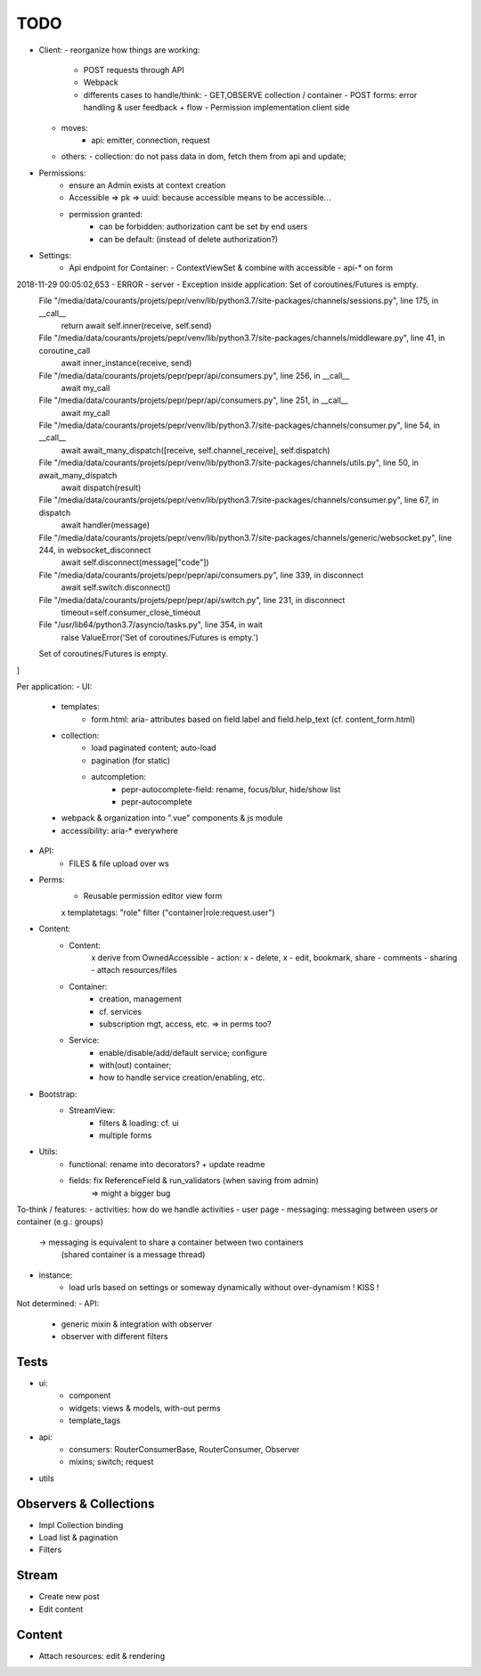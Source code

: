 TODO
====

- Client:
  - reorganize how things are working:
    - POST requests through API
    - Webpack
    - differents cases to handle/think:
      - GET,OBSERVE collection / container
      - POST forms: error handling & user feedback + flow
      - Permission implementation client side
  - moves:
      - api: emitter, connection, request
  - others:
    - collection: do not pass data in dom, fetch them from api and update;

- Permissions:
   - ensure an Admin exists at context creation
   - Accessible => pk => uuid: because accessible means to be accessible...
   - permission granted:
      - can be forbidden: authorization cant be set by end users
      - can be default: (instead of delete authorization?)

- Settings:
   - Api endpoint for Container:
     - ContextViewSet & combine with accessible
     - api-* on form

2018-11-29 00:05:02,653 - ERROR - server - Exception inside application: Set of coroutines/Futures is empty.
  File "/media/data/courants/projets/pepr/venv/lib/python3.7/site-packages/channels/sessions.py", line 175, in __call__
    return await self.inner(receive, self.send)
  File "/media/data/courants/projets/pepr/venv/lib/python3.7/site-packages/channels/middleware.py", line 41, in coroutine_call
    await inner_instance(receive, send)
  File "/media/data/courants/projets/pepr/pepr/api/consumers.py", line 256, in __call__
    await my_call
  File "/media/data/courants/projets/pepr/pepr/api/consumers.py", line 251, in __call__
    await my_call
  File "/media/data/courants/projets/pepr/venv/lib/python3.7/site-packages/channels/consumer.py", line 54, in __call__
    await await_many_dispatch([receive, self.channel_receive], self.dispatch)
  File "/media/data/courants/projets/pepr/venv/lib/python3.7/site-packages/channels/utils.py", line 50, in await_many_dispatch
    await dispatch(result)
  File "/media/data/courants/projets/pepr/venv/lib/python3.7/site-packages/channels/consumer.py", line 67, in dispatch
    await handler(message)
  File "/media/data/courants/projets/pepr/venv/lib/python3.7/site-packages/channels/generic/websocket.py", line 244, in websocket_disconnect
    await self.disconnect(message["code"])
  File "/media/data/courants/projets/pepr/pepr/api/consumers.py", line 339, in disconnect
    await self.switch.disconnect()
  File "/media/data/courants/projets/pepr/pepr/api/switch.py", line 231, in disconnect
    timeout=self.consumer_close_timeout
  File "/usr/lib64/python3.7/asyncio/tasks.py", line 354, in wait
    raise ValueError('Set of coroutines/Futures is empty.')
  Set of coroutines/Futures is empty.
]


Per application:
- UI:
   - templates:
      - form.html: aria- attributes based on field.label and field.help_text (cf. content_form.html)
   - collection:
      - load paginated content; auto-load
      - pagination (for static)
      - autcompletion:
         - pepr-autocomplete-field: rename, focus/blur, hide/show list
         - pepr-autocomplete
   - webpack & organization into ".vue" components & js module
   - accessibility: aria-* everywhere
- API:
   - FILES & file upload over ws
- Perms:
   - Reusable permission editor view form
   x templatetags: "role" filter ("container|role:request.user")
- Content:
   - Content:
      x derive from OwnedAccessible
      - action: x - delete, x - edit, bookmark, share
      - comments
      - sharing
      - attach resources/files
   - Container:
      - creation, management
      - cf. services
      - subscription mgt, access, etc. => in perms too?
   - Service:
      - enable/disable/add/default service; configure
      - with(out) container;
      - how to handle service creation/enabling, etc.
- Bootstrap:
   - StreamView:
      - filters & loading: cf. ui
      - multiple forms
- Utils:
   - functional: rename into decorators? + update readme
   - fields: fix ReferenceField & run_validators (when saving from admin)
      => might a bigger bug

To-think / features:
- activities: how do we handle activities
- user page
- messaging: messaging between users or container (e.g.: groups)
   -> messaging is equivalent to share a container between two containers
      (shared container is a message thread)
- instance:
   - load urls based on settings or someway dynamically without over-dynamism
     ! KISS !


Not determined:
- API:
   - generic mixin & integration with observer
   - observer with different filters


Tests
-----
- ui:
   - component
   - widgets: views & models, with-out perms
   - template_tags
- api:
   - consumers: RouterConsumerBase, RouterConsumer, Observer
   - mixins; switch; request
- utils



Observers & Collections
-----------------------
- Impl Collection binding
- Load list & pagination
- Filters

Stream
------
- Create new post
- Edit content

Content
-------
- Attach resources: edit & rendering
